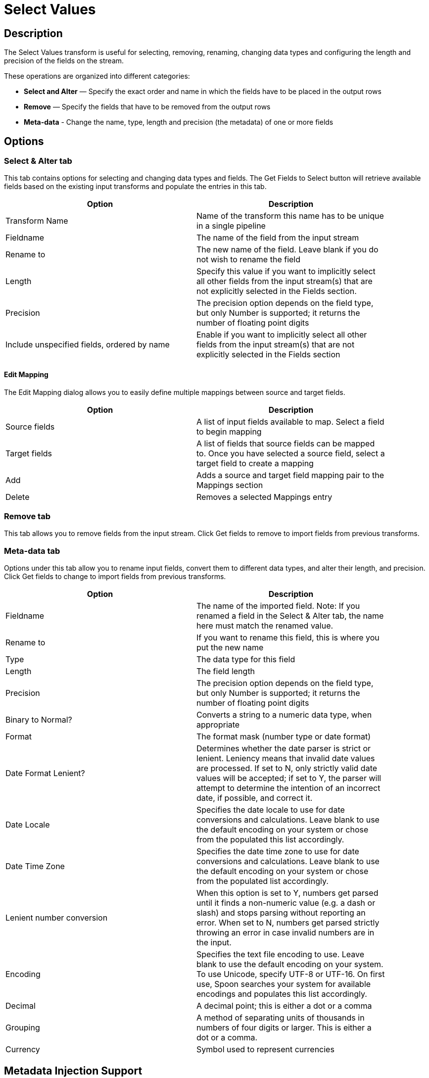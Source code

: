 ////
Licensed to the Apache Software Foundation (ASF) under one
or more contributor license agreements.  See the NOTICE file
distributed with this work for additional information
regarding copyright ownership.  The ASF licenses this file
to you under the Apache License, Version 2.0 (the
"License"); you may not use this file except in compliance
with the License.  You may obtain a copy of the License at
  http://www.apache.org/licenses/LICENSE-2.0
Unless required by applicable law or agreed to in writing,
software distributed under the License is distributed on an
"AS IS" BASIS, WITHOUT WARRANTIES OR CONDITIONS OF ANY
KIND, either express or implied.  See the License for the
specific language governing permissions and limitations
under the License.
////
:documentationPath: /pipeline/transforms/
:language: en_US
:description: The Select Values transform is useful for selecting, removing, renaming, changing data types and configuring the length and precision of the fields on the stream.

= Select Values

== Description

The Select Values transform is useful for selecting, removing, renaming, changing data types and configuring the length and precision of the fields on the stream.

These operations are organized into different categories:

* **Select and Alter** — Specify the exact order and name in which the fields have to be placed in the output rows
* **Remove** — Specify the fields that have to be removed from the output rows
* **Meta-data** - Change the name, type, length and precision (the metadata) of one or more fields

== Options

=== Select & Alter tab

This tab contains options for selecting and changing data types and fields.
The Get Fields to Select button will retrieve available fields based on the existing input transforms and populate the entries in this tab.

[width="90%",options="header"]
|===
|Option|Description
|Transform Name|Name of the transform this name has to be unique in a single pipeline
|Fieldname|The name of the field from the input stream
|Rename to|The new name of the field.
Leave blank if you do not wish to rename the field
|Length|Specify this value if you want to implicitly select all other fields from the input stream(s) that are not explicitly selected in the Fields section.
|Precision|The precision option depends on the field type, but only Number is supported; it returns the number of floating point digits
|Include unspecified fields, ordered by name|Enable if you want to implicitly select all other fields from the input stream(s) that are not explicitly selected in the Fields section
|===

==== Edit Mapping

The Edit Mapping dialog allows you to easily define multiple mappings between source and target fields.

[width="90%",options="header"]
|===
|Option|Description
|Source fields|A list of input fields available to map.
Select a field to begin mapping
|Target fields|A list of fields that source fields can be mapped to.
Once you have selected a source field, select a target field to create a mapping
|Add|Adds a source and target field mapping pair to the Mappings section
|Delete|Removes a selected Mappings entry
|===

=== Remove tab

This tab allows you to remove fields from the input stream.
Click Get fields to remove to import fields from previous transforms.

=== Meta-data tab

Options under this tab allow you to rename input fields, convert them to different data types, and alter their length, and precision.
Click Get fields to change to import fields from previous transforms.

[width="90%",options="header"]
|===
|Option|Description
|Fieldname|The name of the imported field.
Note: If you renamed a field in the Select & Alter tab, the name here must match the renamed value.
|Rename to|If you want to rename this field, this is where you put the new name
|Type|The data type for this field
|Length|The field length
|Precision|The precision option depends on the field type, but only Number is supported; it returns the number of floating point digits
|Binary to Normal?|Converts a string to a numeric data type, when appropriate
|Format|The format mask (number type or date format)
|Date Format Lenient?|Determines whether the date parser is strict or lenient.
Leniency means that invalid date values are processed.
If set to N, only strictly valid date values will be accepted; if set to Y, the parser will attempt to determine the intention of an incorrect date, if possible, and correct it.
|Date Locale|Specifies the date locale to use for date conversions and calculations.
Leave blank to use the default encoding on your system or chose from the populated this list accordingly.
|Date Time Zone|Specifies the date time zone to use for date conversions and calculations.
Leave blank to use the default encoding on your system or chose from the populated list accordingly.
|Lenient number conversion|When this option is set to Y, numbers get parsed until it finds a non-numeric value (e.g. a dash or slash) and stops parsing without reporting an error.
When set to N, numbers get parsed strictly throwing an error in case invalid numbers are in the input.
|Encoding|Specifies the text file encoding to use.
Leave blank to use the default encoding on your system.
To use Unicode, specify UTF-8 or UTF-16. On first use, Spoon searches your system for available encodings and populates this list accordingly.
|Decimal|A decimal point; this is either a dot or a comma
|Grouping|A method of separating units of thousands in numbers of four digits or larger.
This is either a dot or a comma.
|Currency|Symbol used to represent currencies
|===

== Metadata Injection Support

All fields of this transform support metadata injection.
You can use this transform with ETL Metadata Injection to pass metadata to your pipeline at runtime.